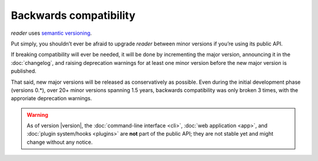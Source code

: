 
Backwards compatibility
=======================


*reader* uses `semantic versioning`_.

Put simply, you shouldn’t ever be afraid to upgrade *reader*
between minor versions if you’re using its public API.

If breaking compatibility will ever be needed,
it will be done by incrementing the major version,
announcing it in the :doc:`changelog`,
and raising deprecation warnings for at least one minor version
before the new major version is published.

That said, new major versions will be released as conservatively as possible.
Even during the initial development phase (versions 0.*),
over 20+ minor versions spanning 1.5 years,
backwards compatibility was only broken 3 times,
with the approriate deprecation warnings.


.. _semantic versioning: https://semver.org/


.. warning::

    As of version |version|,
    the :doc:`command-line interface <cli>`,
    :doc:`web application <app>`,
    and :doc:`plugin system/hooks <plugins>`
    are **not** part of the public API;
    they are not stable yet and might change without any notice.
